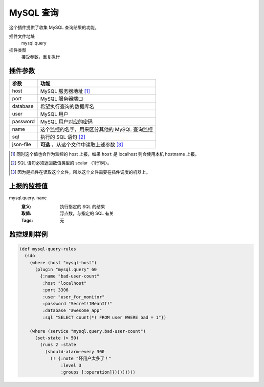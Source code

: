 .. _mysql-query:

MySQL 查询
==========

这个插件提供了收集 MySQL 查询结果的功能。

插件文件地址
    mysql.query

插件类型
    接受参数，重复执行


插件参数
--------

+-----------+-----------------------------------------------+
| 参数      | 功能                                          |
+===========+===============================================+
| host      | MySQL 服务器地址 [#]_                         |
+-----------+-----------------------------------------------+
| port      | MySQL 服务器端口                              |
+-----------+-----------------------------------------------+
| database  | 希望执行查询的数据库名                        |
+-----------+-----------------------------------------------+
| user      | MySQL 用户                                    |
+-----------+-----------------------------------------------+
| password  | MySQL 用户对应的密码                          |
+-----------+-----------------------------------------------+
| name      | 这个监控的名字，用来区分其他的 MySQL 查询监控 |
+-----------+-----------------------------------------------+
| sql       | 执行的 SQL 语句 [#]_                          |
+-----------+-----------------------------------------------+
| json-file | **可选** ，从这个文件中读取上述参数 [#]_      |
+-----------+-----------------------------------------------+

.. [#] 同时这个值也会作为监控的 host 上报，如果 ``host`` 是 localhost 则会使用本机 hostname 上报。
.. [#] SQL 语句必须返回数值类型的 scalar （1行1列）。
.. [#] 因为是插件在读取这个文件，所以这个文件需要在插件调度的机器上。


上报的监控值
------------

mysql.query. ``name``
   :意义: 执行指定的 SQL 的结果
   :取值: 浮点数，与指定的 SQL 有关
   :Tags: 无

监控规则样例
------------

.. code-block:: clojure

    (def mysql-query-rules
      (sdo
        (where (host "mysql-host")
          (plugin "mysql.query" 60
            {:name "bad-user-count"
             :host "localhost"
             :port 3306
             :user "user_for_monitor"
             :password "Secret!IMeanIt!"
             :database "awesome_app"
             :sql "SELECT count(*) FROM user WHERE bad = 1"})

        (where (service "mysql.query.bad-user-count")
          (set-state (> 50)
            (runs 2 :state
              (should-alarm-every 300
                (! {:note "坏用户太多了！"
                    :level 3
                    :groups [:operation]}))))))))
